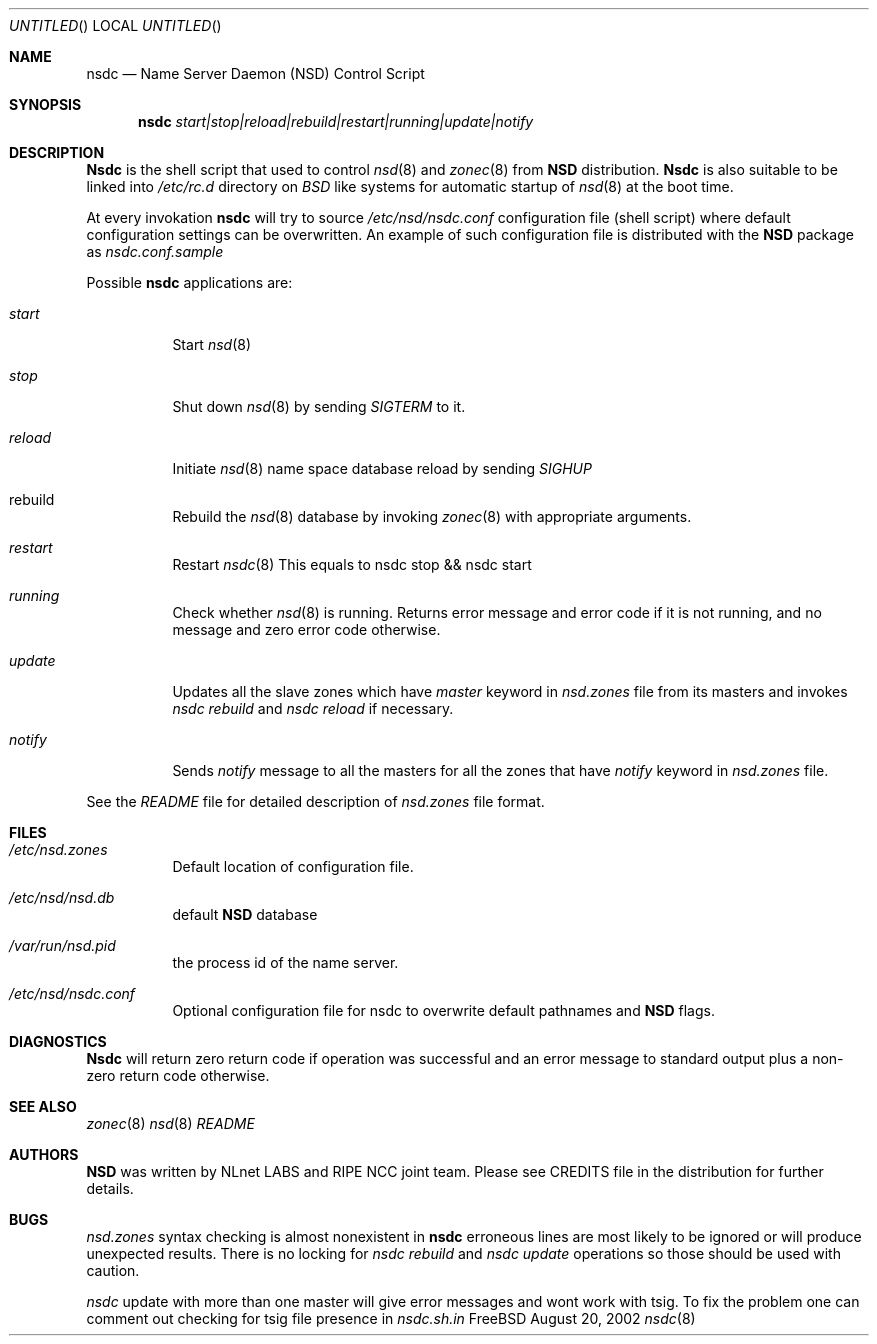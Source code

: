 .\"
.\" $Id: nsdc.8,v 1.9 2003/03/20 10:31:25 alexis Exp $
.\"
.\" nsdc.8 -- nsdc manual
.\"
.\" Alexis Yushin, <alexis@nlnetlabs.nl>
.\"
.\" Copyright (c) 2001, 2002, 2003, NLnet Labs. All rights reserved.
.\"
.\" This software is an open source.
.\"
.\" Redistribution and use in source and binary forms, with or without
.\" modification, are permitted provided that the following conditions
.\" are met:
.\"
.\" Redistributions of source code must retain the above copyright notice,
.\" this list of conditions and the following disclaimer.
.\"
.\" Redistributions in binary form must reproduce the above copyright notice,
.\" this list of conditions and the following disclaimer in the documentation
.\" and/or other materials provided with the distribution.
.\"
.\" Neither the name of the NLNET LABS nor the names of its contributors may
.\" be used to endorse or promote products derived from this software without
.\" specific prior written permission.
.\"
.\" THIS SOFTWARE IS PROVIDED BY THE COPYRIGHT HOLDERS AND CONTRIBUTORS
.\" "AS IS" AND ANY EXPRESS OR IMPLIED WARRANTIES, INCLUDING, BUT NOT LIMITED
.\" TO, THE IMPLIED WARRANTIES OF MERCHANTABILITY AND FITNESS FOR A PARTICULAR
.\" PURPOSE ARE DISCLAIMED. IN NO EVENT SHALL THE REGENTS OR CONTRIBUTORS BE
.\" LIABLE FOR ANY DIRECT, INDIRECT, INCIDENTAL, SPECIAL, EXEMPLARY, OR
.\" CONSEQUENTIAL DAMAGES (INCLUDING, BUT NOT LIMITED TO, PROCUREMENT OF
.\" SUBSTITUTE GOODS OR SERVICES; LOSS OF USE, DATA, OR PROFITS; OR BUSINESS
.\" INTERRUPTION) HOWEVER CAUSED AND ON ANY THEORY OF LIABILITY, WHETHER IN
.\" CONTRACT, STRICT LIABILITY, OR TORT (INCLUDING NEGLIGENCE OR OTHERWISE)
.\" ARISING IN ANY WAY OUT OF THE USE OF THIS SOFTWARE, EVEN IF ADVISED OF THE
.\" POSSIBILITY OF SUCH DAMAGE.
.\"
.Dd August 20, 2002
.Os FreeBSD
.Dt nsdc 8 
.Sh NAME
.Nm nsdc
.Nd Name Server Daemon (NSD) Control Script
.Sh SYNOPSIS
.Nm nsdc
.Ar start|stop|reload|rebuild|restart|running|update|notify
.Sh DESCRIPTION
.Ic Nsdc
is the shell script that used to control
.Xr nsd 8
and
.Xr zonec 8
from
.Ic NSD
distribution.
.Ic Nsdc
is also suitable to be linked into
.Pa /etc/rc.d
directory on
.Em BSD
like systems for automatic startup of
.Xr nsd 8
at the boot time.
.Pp
At every invokation
.Ic nsdc
will try to source
.Pa /etc/nsd/nsdc.conf
configuration file (shell script) where default configuration settings 
can be overwritten. An example of such configuration file is distributed
with the
.Ic NSD
package as
.Pa nsdc.conf.sample
.Pp
Possible
.Ic nsdc
applications are:
.Bl -tag -width indent
.It Ar start
Start
.Xr nsd 8
.It Ar stop
Shut down
.Xr nsd 8
by sending
.Em SIGTERM
to it.
.It Ar reload
Initiate
.Xr nsd 8
name space database reload by sending
.Em SIGHUP
.It rebuild
Rebuild the
.Xr nsd 8
database by invoking
.Xr zonec 8
with appropriate arguments.
.It Ar restart
Restart
.Xr nsdc 8
This equals to nsdc stop && nsdc start
.It Ar running
Check whether
.Xr nsd 8
is running. Returns error message and error code if it is not
running, and no message and zero error code otherwise.
.It Ar update
Updates all the slave zones which have
.Em master
keyword in
.Pa nsd.zones
file from its masters and invokes
.Em nsdc rebuild
and
.Em nsdc reload
if necessary.
.It Ar notify
Sends
.Em notify
message to all the masters for all the zones that have
.Em notify
keyword in
.Pa nsd.zones
file.
.El
.Pp
See the
.Pa README
file for detailed description of
.Pa nsd.zones
file format.
.Sh FILES
.Bl -tag -width indent
.It Pa /etc/nsd.zones
Default location of configuration file.
.It Pa /etc/nsd/nsd.db
default
.Ic NSD
database
.It Pa /var/run/nsd.pid
the process id of the name server.
.It Pa /etc/nsd/nsdc.conf
Optional configuration file for nsdc to overwrite default pathnames
and
.Ic NSD
flags.
.El
.Sh DIAGNOSTICS
.Ic Nsdc
will return zero return code if operation was successful and
an error message to standard output plus a non-zero return code
otherwise.
.Sh SEE ALSO
.Xr zonec 8
.Xr nsd 8
.Xr README
.Sh AUTHORS
.Ic NSD
was written by NLnet LABS and RIPE NCC joint team. Please see CREDITS file
in the distribution for further details.
.Sh BUGS
.Pa nsd.zones
syntax checking is almost nonexistent in
.Ic nsdc
erroneous lines are most likely to be ignored or will produce unexpected
results. There is no locking for
.Em nsdc rebuild
and
.Em nsdc update
operations so those should be used with caution.
.Pp
.Em nsdc
update with more than one master will give error messages and wont work
with tsig. To fix the problem one can comment out checking for tsig
file presence in
.Em nsdc.sh.in
